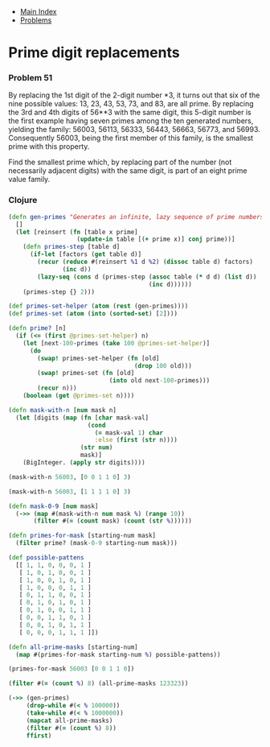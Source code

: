 + [[../index.org][Main Index]]
+ [[./index.org][Problems]]

* Prime digit replacements
*** Problem 51
By replacing the 1st digit of the 2-digit number *3, it turns out that six of
the nine possible values: 13, 23, 43, 53, 73, and 83, are all prime.
By replacing the 3rd and 4th digits of 56**3 with the same digit, this 5-digit
number is the first example having seven primes among the ten generated numbers,
yielding the family: 56003, 56113, 56333, 56443, 56663, 56773, and 56993.
Consequently 56003, being the first member of this family, is the smallest prime
with this property.

Find the smallest prime which, by replacing part of the number (not necessarily
adjacent digits) with the same digit, is part of an eight prime value family.

*** Clojure
#+BEGIN_SRC clojure
  (defn gen-primes "Generates an infinite, lazy sequence of prime numbers"
    []
    (let [reinsert (fn [table x prime]
                     (update-in table [(+ prime x)] conj prime))]
      (defn primes-step [table d]
        (if-let [factors (get table d)]
          (recur (reduce #(reinsert %1 d %2) (dissoc table d) factors)
                 (inc d))
          (lazy-seq (cons d (primes-step (assoc table (* d d) (list d))
                                         (inc d))))))
      (primes-step {} 2)))

  (def primes-set-helper (atom (rest (gen-primes))))
  (def primes-set (atom (into (sorted-set) [2])))

  (defn prime? [n]
    (if (<= (first @primes-set-helper) n)
      (let [next-100-primes (take 100 @primes-set-helper)]
        (do
          (swap! primes-set-helper (fn [old]
                                     (drop 100 old)))
          (swap! primes-set (fn [old]
                              (into old next-100-primes)))
          (recur n)))
      (boolean (get @primes-set n))))

  (defn mask-with-n [num mask n]
    (let [digits (map (fn [char mask-val]
                        (cond
                          (= mask-val 1) char
                          :else (first (str n))))
                      (str num)
                      mask)]
      (BigInteger. (apply str digits))))

  (mask-with-n 56003, [0 0 1 1 0] 3)

  (mask-with-n 56003, [1 1 1 1 0] 3)

  (defn mask-0-9 [num mask]
    (->> (map #(mask-with-n num mask %) (range 10))
         (filter #(= (count mask) (count (str %))))))

  (defn primes-for-mask [starting-num mask]
    (filter prime? (mask-0-9 starting-num mask)))

  (def possible-pattens
    [[ 1, 1, 0, 0, 0, 1 ]
     [ 1, 0, 1, 0, 0, 1 ]
     [ 1, 0, 0, 1, 0, 1 ]
     [ 1, 0, 0, 0, 1, 1 ]
     [ 0, 1, 1, 0, 0, 1 ]
     [ 0, 1, 0, 1, 0, 1 ]
     [ 0, 1, 0, 0, 1, 1 ]
     [ 0, 0, 1, 1, 0, 1 ]
     [ 0, 0, 1, 0, 1, 1 ]
     [ 0, 0, 0, 1, 1, 1 ]])

  (defn all-prime-masks [starting-num]
    (map #(primes-for-mask starting-num %) possible-pattens))

  (primes-for-mask 56003 [0 0 1 1 0])

  (filter #(= (count %) 8) (all-prime-masks 123323))

  (->> (gen-primes)
       (drop-while #(< % 100000))
       (take-while #(< % 1000000))
       (mapcat all-prime-masks)
       (filter #(= (count %) 8))
       ffirst)
#+END_SRC
